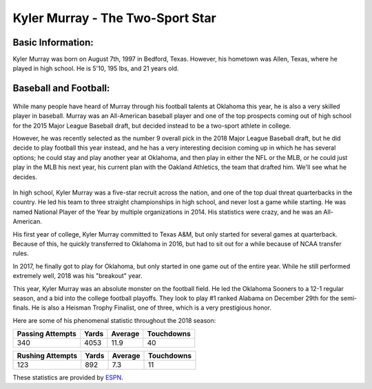Kyler Murray - The Two-Sport Star
=================================

Basic Information:
------------------

Kyler Murray was born on August 7th, 1997 in Bedford, Texas. However, his hometown was Allen, Texas, where he played in high school. He is 5'10, 195 lbs, and 21 years old.

Baseball and Football:
----------------------

   .. image:: baseball.png
      :width: 150 px

While many people have heard of Murray through his football talents at Oklahoma this year, he is also a very skilled player in baseball. Murray was an All-American baseball player and one of the top prospects coming out of high school for the 2015 Major League Baseball draft, but decided instead to be a two-sport athlete in college.

However, he was recently selected as the number 9 overall pick in the 2018 Major League Baseball draft, but he did decide to play football this year instead, and he has a very interesting decision coming up in which he has several options; he could stay and play another year at Oklahoma, and then play in either the NFL or the MLB, or he could just play in the MLB his next year, his current plan with the Oakland Athletics, the team that drafted him. We'll see what he decides.

   .. image:: football.png
      :width: 150 px

In high school, Kyler Murray was a five-star recruit across the nation, and one of the top dual threat quarterbacks in the country. He led his team to three straight championships in high school, and never lost a game while starting. He was named National Player of the Year by multiple organizations in 2014. His statistics were crazy, and he was an All-American.

His first year of college, Kyler Murray committed to Texas A&M, but only started for several games at quarterback. Because of this, he quickly transferred to Oklahoma in 2016, but had to sit out for a while because of NCAA transfer rules.

In 2017, he finally got to play for Oklahoma, but only started in one game out of the entire year. While he still performed extremely well, 2018 was his "breakout" year.

This year, Kyler Murray was an absolute monster on the football field. He led the Oklahoma Sooners to a 12-1 regular season, and a bid into the college football playoffs. They look to play #1 ranked Alabama on December 29th for the semi-finals. He is also a Heisman Trophy Finalist, one of three, which is a very prestigious honor.

Here are some of his phenomenal statistic throughout the 2018 season:

================   =====   =======   ==========
Passing Attempts   Yards   Average   Touchdowns
================   =====   =======   ==========
340                4053    11.9      40        
================   =====   =======   ==========

================   =====   =======   ==========
Rushing Attempts   Yards   Average   Touchdowns
================   =====   =======   ==========
123                892     7.3       11
================   =====   =======   ==========

These statistics are provided by `ESPN`_.

.. _ESPN: http://www.espn.com/college-football/player/stats/_/id/3917315/kyler-murray

